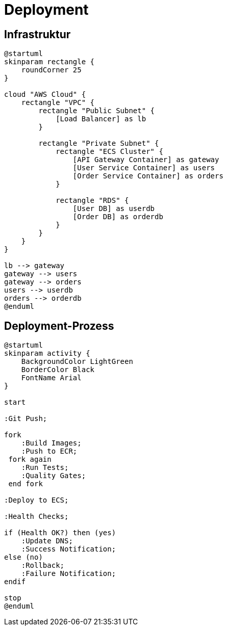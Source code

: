 = Deployment

== Infrastruktur

[plantuml]
----
@startuml
skinparam rectangle {
    roundCorner 25
}

cloud "AWS Cloud" {
    rectangle "VPC" {
        rectangle "Public Subnet" {
            [Load Balancer] as lb
        }
        
        rectangle "Private Subnet" {
            rectangle "ECS Cluster" {
                [API Gateway Container] as gateway
                [User Service Container] as users
                [Order Service Container] as orders
            }
            
            rectangle "RDS" {
                [User DB] as userdb
                [Order DB] as orderdb
            }
        }
    }
}

lb --> gateway
gateway --> users
gateway --> orders
users --> userdb
orders --> orderdb
@enduml
----

== Deployment-Prozess

[plantuml]
----
@startuml
skinparam activity {
    BackgroundColor LightGreen
    BorderColor Black
    FontName Arial
}

start

:Git Push;

fork
    :Build Images;
    :Push to ECR;
 fork again
    :Run Tests;
    :Quality Gates;
 end fork

:Deploy to ECS;

:Health Checks;

if (Health OK?) then (yes)
    :Update DNS;
    :Success Notification;
else (no)
    :Rollback;
    :Failure Notification;
endif

stop
@enduml
----
